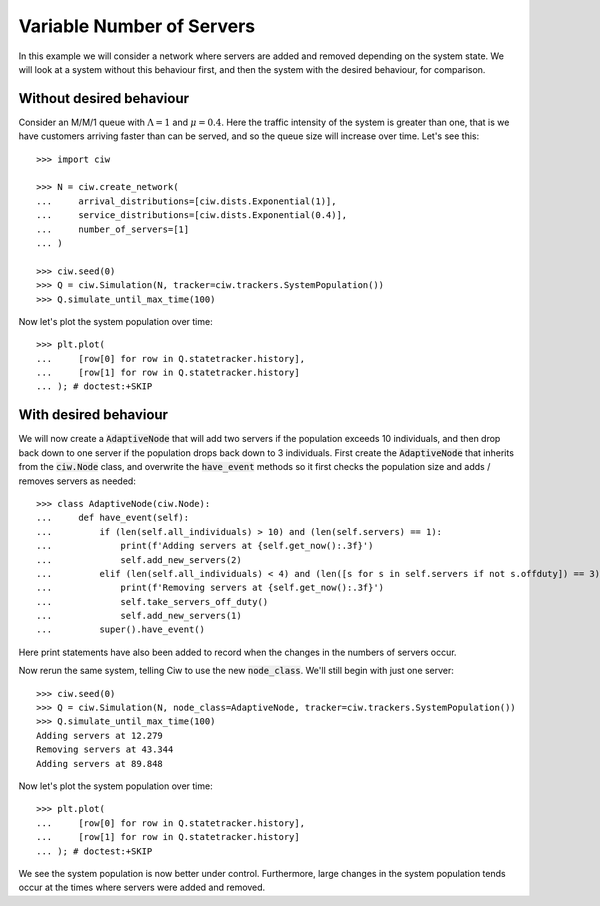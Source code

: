 ==========================
Variable Number of Servers
==========================

In this example we will consider a network where servers are added and removed depending on the system state. We will look at a system without this behaviour first, and then the system with the desired behaviour, for comparison.


Without desired behaviour
~~~~~~~~~~~~~~~~~~~~~~~~~

Consider an M/M/1 queue with :math:`\Lambda = 1` and :math:`\mu = 0.4`. Here the traffic intensity of the system is greater than one, that is we have customers arriving faster than can be served, and so the queue size will increase over time. Let's see this::

    >>> import ciw

    >>> N = ciw.create_network(
    ...     arrival_distributions=[ciw.dists.Exponential(1)],
    ...     service_distributions=[ciw.dists.Exponential(0.4)],
    ...     number_of_servers=[1]
    ... )
    
    >>> ciw.seed(0)
    >>> Q = ciw.Simulation(N, tracker=ciw.trackers.SystemPopulation())
    >>> Q.simulate_until_max_time(100)

Now let's plot the system population over time::

    >>> plt.plot(
    ...     [row[0] for row in Q.statetracker.history],
    ...     [row[1] for row in Q.statetracker.history]
    ... ); # doctest:+SKIP

.. image:: ../../_static/custom_number_servers_without.svg
   :alt: Plot of system population increasing over time.
   :align: center


With desired behaviour
~~~~~~~~~~~~~~~~~~~~~~

We will now create a :code:`AdaptiveNode` that will add two servers if the population exceeds 10 individuals, and then drop back down to one server if the population drops back down to 3 individuals.
First create the :code:`AdaptiveNode` that inherits from the :code:`ciw.Node` class, and overwrite the :code:`have_event` methods so it first checks the population size and adds / removes servers as needed::

    >>> class AdaptiveNode(ciw.Node):
    ...     def have_event(self):
    ...         if (len(self.all_individuals) > 10) and (len(self.servers) == 1):
    ...             print(f'Adding servers at {self.get_now():.3f}')
    ...             self.add_new_servers(2)
    ...         elif (len(self.all_individuals) < 4) and (len([s for s in self.servers if not s.offduty]) == 3):
    ...             print(f'Removing servers at {self.get_now():.3f}')
    ...             self.take_servers_off_duty()
    ...             self.add_new_servers(1)
    ...         super().have_event()

Here print statements have also been added to record when the changes in the numbers of servers occur.

Now rerun the same system, telling Ciw to use the new :code:`node_class`.
We'll still begin with just one server::

    >>> ciw.seed(0)
    >>> Q = ciw.Simulation(N, node_class=AdaptiveNode, tracker=ciw.trackers.SystemPopulation())
    >>> Q.simulate_until_max_time(100)
    Adding servers at 12.279
    Removing servers at 43.344
    Adding servers at 89.848

Now let's plot the system population over time::

    >>> plt.plot(
    ...     [row[0] for row in Q.statetracker.history],
    ...     [row[1] for row in Q.statetracker.history]
    ... ); # doctest:+SKIP

.. image:: ../../_static/custom_number_servers_with.svg
   :alt: Plot of system population over time.
   :align: center

We see the system population is now better under control.
Furthermore, large changes in the system population tends occur at the times where servers were added and removed.
